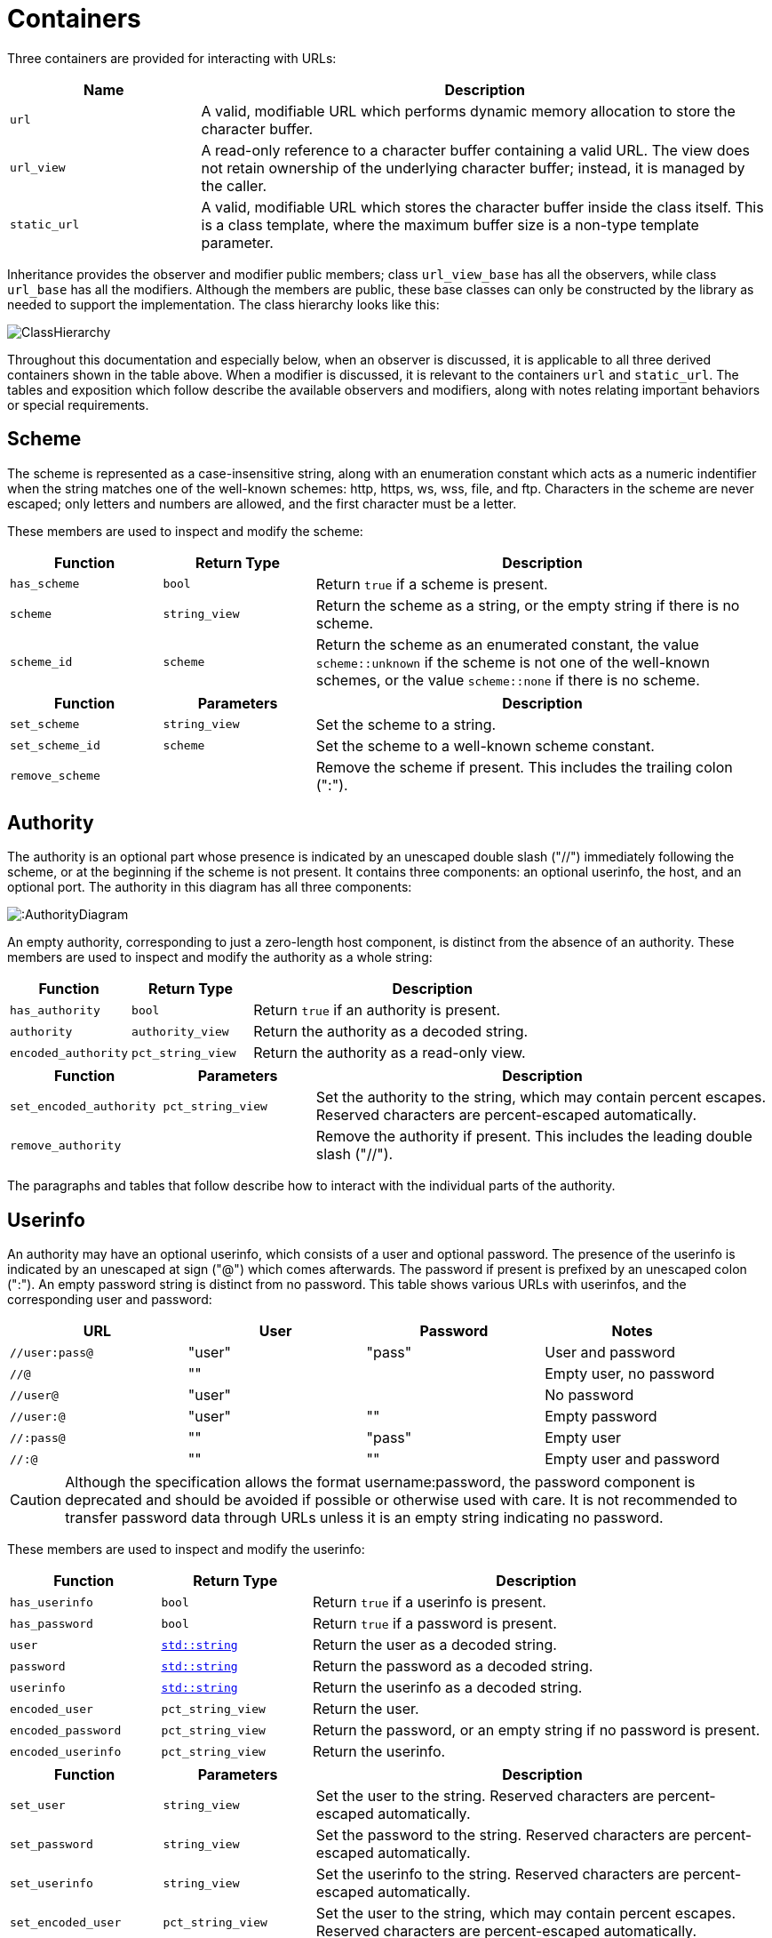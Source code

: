 //
// Copyright (c) 2023 Alan de Freitas (alandefreitas@gmail.com)
//
// Distributed under the Boost Software License, Version 1.0. (See accompanying
// file LICENSE_1_0.txt or copy at https://www.boost.org/LICENSE_1_0.txt)
//
// Official repository: https://github.com/boostorg/url
//

= Containers

Three containers are provided for interacting with URLs:

[cols="1,3"]
|===
// Headers
|Name|Description

// Row 1, Column 1
|`url`
// Row 1, Column 2
|A valid, modifiable URL which performs dynamic memory allocation
to store the character buffer.

// Row 2, Column 1
|`url_view`
// Row 2, Column 2
|A read-only reference to a character buffer containing a valid URL.
The view does not retain ownership of the underlying character buffer;
instead, it is managed by the caller.

// Row 3, Column 1
|`static_url`
// Row 3, Column 2
|A valid, modifiable URL which stores the character buffer
inside the class itself. This is a class template, where
the maximum buffer size is a non-type template parameter.

|===

Inheritance provides the observer and modifier public members; class
`url_view_base`
has all the observers, while class
`url_base`
has all the modifiers.
Although the members are public, these base classes can only be constructed by the library as needed to support the implementation.
The class hierarchy looks like this:

image::ClassHierarchy.svg[]

Throughout this documentation and especially below, when an observer is discussed, it is applicable to all three derived containers shown in the table above.
When a modifier is discussed, it is relevant to the containers
`url` and `static_url`.
The tables and exposition which follow describe the available observers and modifiers, along with notes relating important behaviors or special requirements.

== Scheme

The scheme is represented as a case-insensitive string, along with an enumeration constant which acts as a numeric indentifier when the string matches one of the well-known schemes: http, https, ws, wss, file, and ftp.
Characters in the scheme are never escaped; only letters and numbers are allowed, and the first character must be a letter.

These members are used to inspect and modify the scheme:

[cols="1,1,3"]
|===
// Headers
|Function|Return Type|Description

// Row 1, Column 1
|`has_scheme`
// Row 1, Column 2
|`bool`
// Row 1, Column 3
|Return `true` if a scheme is present.

// Row 2, Column 1
|`scheme`
// Row 2, Column 2
|`string_view`
// Row 2, Column 3
|Return the scheme as a string, or the empty string if there is no scheme.

// Row 3, Column 1
|`scheme_id`
// Row 3, Column 2
|`scheme`
// Row 3, Column 3
|Return the scheme as an enumerated constant, the value
`scheme::unknown`
if the scheme is not one of the well-known schemes, or the value
`scheme::none`
if there is no scheme.

|===

[cols="1,1,3"]
|===
// Headers
|Function|Parameters|Description

// Row 1, Column 1
|`set_scheme`
// Row 1, Column 2
|`string_view`
// Row 1, Column 3
|Set the scheme to a string.

// Row 2, Column 1
|`set_scheme_id`
// Row 2, Column 2
|`scheme`
// Row 2, Column 3
|Set the scheme to a well-known scheme constant.

// Row 3, Column 1
|`remove_scheme`
// Row 3, Column 2
|
// Row 3, Column 3
|Remove the scheme if present.
This includes the trailing colon (":").

|===

== Authority

The authority is an optional part whose presence is indicated by an unescaped double slash ("//") immediately following the scheme, or at the beginning if the scheme is not present.
It contains three components: an optional userinfo, the host, and an optional port.
The authority in this diagram has all three components:

image:::AuthorityDiagram.svg[]

An empty authority, corresponding to just a zero-length host component, is distinct from the absence of an authority.
These members are used to inspect and modify the authority as a whole string:

[cols="1,1,3"]
|===
// Headers
|Function|Return Type|Description

// Row 1, Column 1
|`has_authority`
// Row 1, Column 2
|`bool`
// Row 1, Column 3
|Return `true` if an authority is present.

// Row 2, Column 1
|`authority`
// Row 2, Column 2
|`authority_view`
// Row 2, Column 3
|Return the authority as a decoded string.

// Row 3, Column 1
|`encoded_authority`
// Row 3, Column 2
|`pct_string_view`
// Row 3, Column 3
|Return the authority as a read-only view.

|===

[cols="1,1,3"]
|===
// Headers
|Function|Parameters|Description

// Row 1, Column 1
|`set_encoded_authority`
// Row 1, Column 2
|`pct_string_view`
// Row 1, Column 3
|Set the authority to the string, which may contain percent escapes.
Reserved characters are percent-escaped automatically.

// Row 2, Column 1
|`remove_authority`
// Row 2, Column 2
|
// Row 2, Column 3
|Remove the authority if present.
This includes the leading double slash ("//").

|===

The paragraphs and tables that follow describe how to interact with the individual parts of the authority.

== Userinfo

An authority may have an optional userinfo, which consists of a user and optional password.
The presence of the userinfo is indicated by an unescaped at sign ("@") which comes afterwards.
The password if present is prefixed by an unescaped colon (":").
An empty password string is distinct from no password.
This table shows various URLs with userinfos, and the corresponding user and password:

[cols="a,a,a,a"]
|===
// Headers
|URL|User|Password|Notes

// Row 1, Column 1
|`//user:pass@`
// Row 1, Column 2
|"user"
// Row 1, Column 3
|"pass"
// Row 1, Column 4
|User and password

// Row 2, Column 1
|`//@`
// Row 2, Column 2
|""
// Row 2, Column 3
|
// Row 2, Column 4
|Empty user, no password

// Row 3, Column 1
|`//user@`
// Row 3, Column 2
|"user"
// Row 3, Column 3
|
// Row 3, Column 4
|No password

// Row 4, Column 1
|`//user:@`
// Row 4, Column 2
|"user"
// Row 4, Column 3
|""
// Row 4, Column 4
|Empty password

// Row 5, Column 1
|`//:pass@`
// Row 5, Column 2
|""
// Row 5, Column 3
|"pass"
// Row 5, Column 4
|Empty user

// Row 6, Column 1
|`//:@`
// Row 6, Column 2
|""
// Row 6, Column 3
|""
// Row 6, Column 4
|Empty user and password

|===

[CAUTION]
====
Although the specification allows the format username:password, the password component is deprecated and should be avoided if possible or otherwise used with care.
It is not recommended to transfer password data through URLs unless it is an empty string indicating no password.
====

These members are used to inspect and modify the userinfo:

[cols="1,1,3"]
|===
// Headers
|Function|Return Type|Description

// Row 1, Column 1
|`has_userinfo`
// Row 1, Column 2
|`bool`
// Row 1, Column 3
|Return `true` if a userinfo is present.

// Row 2, Column 1
|`has_password`
// Row 2, Column 2
|`bool`
// Row 2, Column 3
|Return `true` if a password is present.

// Row 3, Column 1
|`user`
// Row 3, Column 2
|https://en.cppreference.com/w/cpp/string/basic_string[`std::string`,window=blank_]
// Row 3, Column 3
|Return the user as a decoded string.

// Row 4, Column 1
|`password`
// Row 4, Column 2
|https://en.cppreference.com/w/cpp/string/basic_string[`std::string`,window=blank_]
// Row 4, Column 3
|Return the password as a decoded string.

// Row 5, Column 1
|`userinfo`
// Row 5, Column 2
|https://en.cppreference.com/w/cpp/string/basic_string[`std::string`,window=blank_]
// Row 5, Column 3
|Return the userinfo as a decoded string.

// Row 6, Column 1
|`encoded_user`
// Row 6, Column 2
|`pct_string_view`
// Row 6, Column 3
|Return the user.

// Row 7, Column 1
|`encoded_password`
// Row 7, Column 2
|`pct_string_view`
// Row 7, Column 3
|Return the password, or an empty string if no password is present.

// Row 8, Column 1
|`encoded_userinfo`
// Row 8, Column 2
|`pct_string_view`
// Row 8, Column 3
|Return the userinfo.

|===

[cols="1,1,3"]
|===
// Headers
|Function|Parameters|Description

// Row 1, Column 1
|`set_user`
// Row 1, Column 2
|`string_view`
// Row 1, Column 3
|Set the user to the string.
Reserved characters are percent-escaped automatically.

// Row 2, Column 1
|`set_password`
// Row 2, Column 2
|`string_view`
// Row 2, Column 3
|Set the password to the string.
Reserved characters are percent-escaped automatically.

// Row 3, Column 1
|`set_userinfo`
// Row 3, Column 2
|`string_view`
// Row 3, Column 3
|Set the userinfo to the string.
Reserved characters are percent-escaped automatically.

// Row 4, Column 1
|`set_encoded_user`
// Row 4, Column 2
|`pct_string_view`
// Row 4, Column 3
|Set the user to the string, which may contain percent escapes.
Reserved characters are percent-escaped automatically.

// Row 5, Column 1
|`set_encoded_password`
// Row 5, Column 2
|`pct_string_view`
// Row 5, Column 3
|Set the password to the string, which may contain percent escapes.
Reserved characters are percent-escaped automatically.

// Row 6, Column 1
|`set_encoded_userinfo`
// Row 6, Column 2
|`pct_string_view`
// Row 6, Column 3
|Set the userinfo to the string, which may contain percent escapes.
Reserved characters are percent-escaped automatically.

// Row 7, Column 1
|`remove_password`
// Row 7, Column 2
|
// Row 7, Column 3
|Remove the password if present.
This includes the password separator colon (":").

// Row 8, Column 1
|`remove_userinfo`
// Row 8, Column 2
|
// Row 8, Column 3
|Remove the userinfo if present.
This includes the user and password separator colon (":")
and the trailing at sign ("@").

|===

== Host

The host portion of the authority is a string which can be a host name, an IPv4 address, an IPv6 address, or an IPvFuture address depending on the contents.
The host is always defined if an authority is present, even if the resulting host string would be zero length.

These members are used to inspect and modify the host:

[cols="1,1,3"]
|===
// Headers
|Function|Return Type|Description

// Row 1, Column 1
|`host_type`
// Row 1, Column 2
|`host_type`
// Row 1, Column 3
|Return the host type enumeration constant.
If there is no authority, this is the value
`host_type::none`.

// Row 2, Column 1
|`host`
// Row 2, Column 2
|https://en.cppreference.com/w/cpp/string/basic_string[`std::string`,window=blank_]
// Row 2, Column 3
|Return the host as a decoded string, or an empty string if there is
no authority.

// Row 3, Column 1
|`host_address`
// Row 3, Column 2
|https://en.cppreference.com/w/cpp/string/basic_string[`std::string`,window=blank_]
// Row 3, Column 3
|Return the host as a decoded string.
If the host type is
`host_type::ipv6` or
`host_type::ipvfuture`,
the enclosing brackets are removed.

// Row 4, Column 1
|`host_name`
// Row 4, Column 2
|https://en.cppreference.com/w/cpp/string/basic_string[`std::string`,window=blank_]
// Row 4, Column 3
|Return the host name as a decoded string, or the empty string if
the host type is not
`host_type::name`.

// Row 5, Column 1
|`host_ipv4_address`
// Row 5, Column 2
|`ipv4_address`
// Row 5, Column 3
|Return the host as an `ipv4_address`.
If the host type is not
`host_type::ipv4`,
a default-constructed value is returned.

// Row 6, Column 1
|`host_ipv6_address`
// Row 6, Column 2
|`ipv6_address`
// Row 6, Column 3
|Return the host as an `ipv6_address`.
If the host type is not
`host_type::ipv6`,
a default-constructed value is returned.

// Row 7, Column 1
|`host_ipvfuture`
// Row 7, Column 2
|`string_view`
// Row 7, Column 3
|Return the host as a string without enclosing brackets if
the host type is
`host_type::ipvfuture`,
otherwise return an empty string.

// Row 8, Column 1
|`encoded_host`
// Row 8, Column 2
|`pct_string_view`
// Row 8, Column 3
|Return the host, or an empty string if there is no authority.
This includes enclosing brackets if the host type is
`host_type::ipv6` or
`host_type::ipvfuture`.

// Row 9, Column 1
|`encoded_host_address`
// Row 9, Column 2
|`pct_string_view`
// Row 9, Column 3
|Return the host.
If the host type is
`host_type::ipv6` or
`host_type::ipvfuture`,
the enclosing brackets are removed.

// Row 10, Column 1
|`encoded_host_name`
// Row 10, Column 2
|`pct_string_view`
// Row 10, Column 3
|Return the host name as a string. If the host type is not
`host_type::name`,
an empty string is returned.

|===

[cols="1,1,3"]
|===
// Headers
|Function|Parameters|Description

// Row 1, Column 1
|`set_host`
// Row 1, Column 2
|`string_view`
// Row 1, Column 3
|Set the host to the string, depending on the contents. If
the string is a valid IPv4 address, a valid IPv6 address
enclosed in brackets, or a valid IPvFuture address enclosed
in brackets then the resulting host type is
`host_type::ipv4`,
`host_type::ipv6`, or
`host_type::ipvfuture`
respectively. Otherwise, the host type is
`host_type::name`, and
any reserved characters are percent-escaped automatically.

// Row 2, Column 1
|`set_host_address`
// Row 2, Column 2
|`string_view`
// Row 2, Column 3
|Set the host to the string, depending on the contents. If
the string is a valid IPv4 address, a valid IPv6 address, or
a valid IPvFuture address then the resulting host type is
`host_type::ipv4`,
`host_type::ipv6`, or
`host_type::ipvfuture`
respectively. Otherwise, the host type is
`host_type::name`, and
any reserved characters are percent-escaped automatically.

// Row 3, Column 1
|`set_host_ipv4`
// Row 3, Column 2
|`ipv4_address`
// Row 3, Column 3
|Set the host to the IPv4 address. The host type is
`host_type::ipv4`.

// Row 4, Column 1
|`set_host_ipv6`
// Row 4, Column 2
|`ipv6_address`
// Row 4, Column 3
|Set the host to the IPv6 address. The host type is
`host_type::ipv6`.

// Row 5, Column 1
|`set_host_ipvfuture`
// Row 5, Column 2
|`string_view`
// Row 5, Column 3
|Set the host to the IPvFuture address, which should not include
square brackets. The host type is
`host_type::ipvfuture`.
If the string is not a valid IPvFuture address, an exception
is thrown.

// Row 6, Column 1
|`set_host_name`
// Row 6, Column 2
|`string_view`
// Row 6, Column 3
|Set the host to the string.
Any reserved characters are percent-escaped automatically.
The host type is
`host_type::name`.

// Row 7, Column 1
|`set_encoded_host`
// Row 7, Column 2
|`pct_string_view`
// Row 7, Column 3
|Set the host to the string, depending on the contents. If
the string is a valid IPv4 address, a valid IPv6 address
enclosed in brackets, or a valid IPvFuture address enclosed
in brackets then the resulting host type is
`host_type::ipv4`,
`host_type::ipv6`, or
`host_type::ipvfuture`
respectively. Otherwise, the host type is
`host_type::name`, the
string may contain percent escapes, and any reserved characters
are percent-escaped automatically.

// Row 8, Column 1
|`set_encoded_host_address`
// Row 8, Column 2
|`pct_string_view`
// Row 8, Column 3
|Set the host to the string, depending on the contents. If
the string is a valid IPv4 address, a valid IPv6 address, or
a valid IPvFuture address then the resulting host type is
`host_type::ipv4`,
`host_type::ipv6`, or
`host_type::ipvfuture`
respectively. Otherwise, the host type is
`host_type::name`, the
string may contain percent escapes, and and
any reserved characters are percent-escaped automatically.

// Row 9, Column 1
|`set_encoded_host_name`
// Row 9, Column 2
|`pct_string_view`
// Row 9, Column 3
|Set the host to the string, which may contain percent escapes.
Any reserved characters are percent-escaped automatically.
The host type is
`host_type::name`.

|===

== Port

The port is a string of digits, possibly of zero length.
The presence of a port is indicated by a colon prefix (":") appearing after the host and userinfo.
A zero length port string is distinct from the absence of a port.
The library represents the port with both a decimal string and an unsigned 16-bit integer.
If the numeric value of the string would exceed the range of the integer, then it is mapped to the number zero.

These members are used to inspect and modify the port:

[cols="1,1,3"]
|===
// Headers
|Function|Return Type|Description

// Row 1, Column 1
|`has_port`
// Row 1, Column 2
|`bool`
// Row 1, Column 3
|Return `true` if a port is present.

// Row 2, Column 1
|`port`
// Row 2, Column 2
|`string_view`
// Row 2, Column 3
|Return the port as a string, or an empty string if there is no port.

// Row 3, Column 1
|`port_number`
// Row 3, Column 2
|`std::uint16_t`
// Row 3, Column 3
|Return the port as an unsigned integer. If the number would be
greater than 65535, then zero is returned.

|===

[cols="1,1,3"]
|===
// Headers
|Function|Parameters|Description

// Row 1, Column 1
|`set_port`
// Row 1, Column 2
|`string_view`
// Row 1, Column 3
|Set the port to a string.
If the string contains any character which is not a digit,
an exception is thrown.

// Row 2, Column 1
|`set_port_number`
// Row 2, Column 2
|`std::uint16_t`
// Row 2, Column 3
|Set the port to a number.

// Row 3, Column 1
|`remove_port`
// Row 3, Column 2
|
// Row 3, Column 3
|Remove the port if present.
This does not remove the authority.

|===

== Path

Depending on the scheme, the path may be treated as a string, or as a hierarchically structured sequence of segments delimited by unescaped forward-slashes ("/").
A path is __always__ defined for every URL, even if it is the empty string.

These members are used to inspect and modify the path:

[cols="1,1,3"]
|===
// Headers
|Function|Return Type|Description

// Row 1, Column 1
|`is_path_absolute`
// Row 1, Column 2
|`bool`
// Row 1, Column 3
|Return `true` if the path starts with a forward slash ("/").

// Row 2, Column 1
|`path`
// Row 2, Column 2
|https://en.cppreference.com/w/cpp/string/basic_string[`std::string`,window=blank_]
// Row 2, Column 3
|Return the path as a decoded string.

// Row 3, Column 1
|`encoded_path`
// Row 3, Column 2
|`pct_string_view`
// Row 3, Column 3
|Return the path.

// Row 4, Column 1
|`segments`
// Row 4, Column 2
|`segments_view`
// Row 4, Column 3
|Return the path as a range of decoded segments.

// Row 5, Column 1
|`encoded_segments`
// Row 5, Column 2
|`segments_encoded_view`
// Row 5, Column 3
|Return the path as a range of segments.

|===

[cols="1,1,3"]
|===
// Headers
|Function|Parameters|Description

// Row 1, Column 1
|`set_path`
// Row 1, Column 2
|`string_view`
// Row 1, Column 3
|Set the path to the string.
Reserved characters are percent-escaped automatically.

// Row 2, Column 1
|`set_path_absolute`
// Row 2, Column 2
|`bool`
// Row 2, Column 3
|Set whether the path is absolute.

// Row 3, Column 1
|`set_encoded_path`
// Row 3, Column 2
|`pct_string_view`
// Row 3, Column 3
|Set the path to the string, which may contain percent escapes.
Reserved characters are percent-escaped automatically.

// Row 4, Column 1
|`segments`
// Row 4, Column 2
|`segments_ref`
// Row 4, Column 3
|Return the path as a modifiable range of decoded segments.

// Row 5, Column 1
|`encoded_segments`
// Row 5, Column 2
|`segments_encoded_ref`
// Row 5, Column 3
|Return the path as a modifiable range of segments.

|===

The segments-based containers
`segments_view`, `segments_ref`,
`segments_encoded_view`, and `segments_encoded_ref`
are discussed in a later section.

== Query

Depending on the scheme, the query may be treated as a string, or as a structured series of key-value pairs (called "params") separated by unescaped ampersands ("&").
The query is optional; an empty query string is distinct from no query.

These members are used to inspect and modify the query:

[cols="1,1,3"]
|===
// Headers
|Function|Return Type|Description

// Row 1, Column 1
|`has_query`
// Row 1, Column 2
|`bool`
// Row 1, Column 3
|Return `true` if a query is present.

// Row 2, Column 1
|`query`
// Row 2, Column 2
|https://en.cppreference.com/w/cpp/string/basic_string[`std::string`,window=blank_]
// Row 2, Column 3
|Return the query as a decoded string.

// Row 3, Column 1
|`encoded_query`
// Row 3, Column 2
|`pct_string_view`
// Row 3, Column 3
|Return the query.

// Row 4, Column 1
|`params`
// Row 4, Column 2
|`params_view`
// Row 4, Column 3
|Return the query as a read-only range of decoded params.

// Row 5, Column 1
|`encoded_params`
// Row 5, Column 2
|`params_encoded_view`
// Row 5, Column 3
|Return the query as a read-only range of params.

|===

[cols="1,1,3"]
|===
// Headers
|Function|Parameters|Description

// Row 1, Column 1
|`set_query`
// Row 1, Column 2
|`string_view`
// Row 1, Column 3
|Set the query to a string.
Reserved characters are percent-escaped automatically.

// Row 2, Column 1
|`set_encoded_query`
// Row 2, Column 2
|`pct_string_view`
// Row 2, Column 3
|Set the query to a string, which may contain percent escapes.
Reserved characters are percent-escaped automatically.

// Row 3, Column 1
|`params`
// Row 3, Column 2
|`params_ref`
// Row 3, Column 3
|Return the query as a modifiable range of decoded params.

// Row 4, Column 1
|`encoded_params`
// Row 4, Column 2
|`params_encoded_ref`
// Row 4, Column 3
|Return the query as a modifiable range of params.

// Row 5, Column 1
|`remove_query`
// Row 5, Column 2
|
// Row 5, Column 3
|Remove the query.
This also removes the leading question mark ("?") if present.

|===

The params-based containers
`params_view`, `params_ref`,
`params_encoded_view`, and `params_encoded_ref`
are discussed in a later section.

== Fragment

The fragment is treated as a string; there is no common, structured interpretation of the contents.

These members are used to inspect and modify the fragment:

[cols="1,1,3"]
|===
// Headers
|Function|Return Type|Description

// Row 1, Column 1
|`has_fragment`
// Row 1, Column 2
|`bool`
// Row 1, Column 3
|Return `true` if a fragment is present.

// Row 2, Column 1
|`fragment`
// Row 2, Column 2
|https://en.cppreference.com/w/cpp/string/basic_string[`std::string`,window=blank_]
// Row 2, Column 3
|Return the fragment as a decoded string.

// Row 3, Column 1
|`encoded_fragment`
// Row 3, Column 2
|`pct_string_view`
// Row 3, Column 3
|Return the fragment.

|===

[cols="1,1,3"]
|===
// Headers
|Function|Parameters|Description

// Row 1, Column 1
|`set_fragment`
// Row 1, Column 2
|`string_view`
// Row 1, Column 3
|Set the fragment to the string.
Reserved characters are percent-escaped automatically.

// Row 2, Column 1
|`set_encoded_fragment`
// Row 2, Column 2
|`pct_string_view`
// Row 2, Column 3
|Set the fragment to the string, which may contain percent escapes.
Reserved characters are percent-escaped automatically.

// Row 3, Column 1
|`remove_fragment`
// Row 3, Column 2
|
// Row 3, Column 3
|Remove the fragment.
This also removes the leading pound sign ("#") if present.

|===

== Compound Fields

For convenience, these observers and modifiers for aggregated subsets of the URL are provided:

[cols="1,1,3"]
|===
// Headers
|Function|Return Type|Description

// Row 1, Column 1
|`encoded_host_and_port`
// Row 1, Column 2
|`pct_string_view`
// Row 1, Column 3
|Return the host and port as a string with percent escapes.

// Row 2, Column 1
|`encoded_origin`
// Row 2, Column 2
|`pct_string_view`
// Row 2, Column 3
|Return only the scheme and authority parts as an individual string.

// Row 3, Column 1
|`encoded_resource`
// Row 3, Column 2
|`pct_string_view`
// Row 3, Column 3
|Return only the path, query, and fragment parts as an individual string.

// Row 4, Column 1
|`encoded_target`
// Row 4, Column 2
|`pct_string_view`
// Row 4, Column 3
|Return only the path and query parts as an individual string.

|===

[cols="1,1,3"]
|===
// Headers
|Function|Parameters|Description

// Row 1, Column 1
|`remove_origin`
// Row 1, Column 2
|
// Row 1, Column 3
|Remove the scheme and authority parts from the URL.

|===



